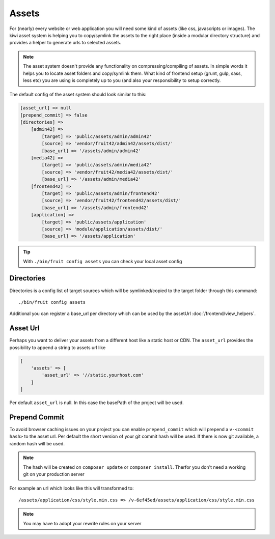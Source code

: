 Assets
======

For (nearly) every website or web application you will need some kind of assets (like css, javascripts or images).
The kiwi asset system is helping you to copy/symlink the assets to the right place (inside a modular directory
structure) and provides a helper to generate urls to selected assets.

.. note:: The asset system doesn't provide any functionality on compressing/compiling of assets. In simple words it helps you to locate asset folders and copy/symlink them. What kind of frontend setup (grunt, gulp, sass, less etc) you are using is completely up to you (and also your responsibility to setup correctly.

The default config of the asset system should look similar to this:

.. code-block:: php

    [asset_url] => null
    [prepend_commit] => false
    [directories] =>
        [admin42] =>
            [target] => 'public/assets/admin/admin42'
            [source] => 'vendor/fruit42/admin42/assets/dist/'
            [base_url] => '/assets/admin/admin42'
        [media42] =>
            [target] => 'public/assets/admin/media42'
            [source] => 'vendor/fruit42/media42/assets/dist/'
            [base_url] => '/assets/admin/media42'
        [frontend42] =>
            [target] => 'public/assets/admin/frontend42'
            [source] => 'vendor/fruit42/frontend42/assets/dist/'
            [base_url] => '/assets/admin/frontend42'
        [application] =>
            [target] => 'public/assets/application'
            [source] => 'module/application/assets/dist/'
            [base_url] => '/assets/application'

.. tip:: With ``./bin/fruit config assets`` you can check your local asset config

Directories
~~~~~~~~~~~

Directories is a config list of target sources which will be symlinked/copied to the target folder through this command::

    ./bin/fruit config assets

Additional you can register a base_url per directory which can be used by the assetUrl :doc:`/frontend/view_helpers`.

Asset Url
~~~~~~~~~
Perhaps you want to deliver your assets from a different host like a static host or CDN. The ``asset_url`` provides the
possibility to append a string to assets url like

.. code-block:: php

    [
        'assets' => [
            'asset_url' => '//static.yourhost.com'
        ]
    ]

Per default ``asset_url`` is null. In this case the basePath of the project will be used.

Prepend Commit
~~~~~~~~~~~~~~
To avoid browser caching issues on your project you can enable ``prepend_commit`` which will prepend a ``v-<commit hash>`` to
the asset url. Per default the short version of your git commit hash will be used. If there is now git available, a random hash
will be used.

.. note:: The hash will be created on ``composer update`` or ``composer install``. Therfor you don't need a working git on your production server

For example an url which looks like this will transformed to::

    /assets/application/css/style.min.css => /v-6ef45ed/assets/application/css/style.min.css

.. note:: You may have to adopt your rewrite rules on your server

